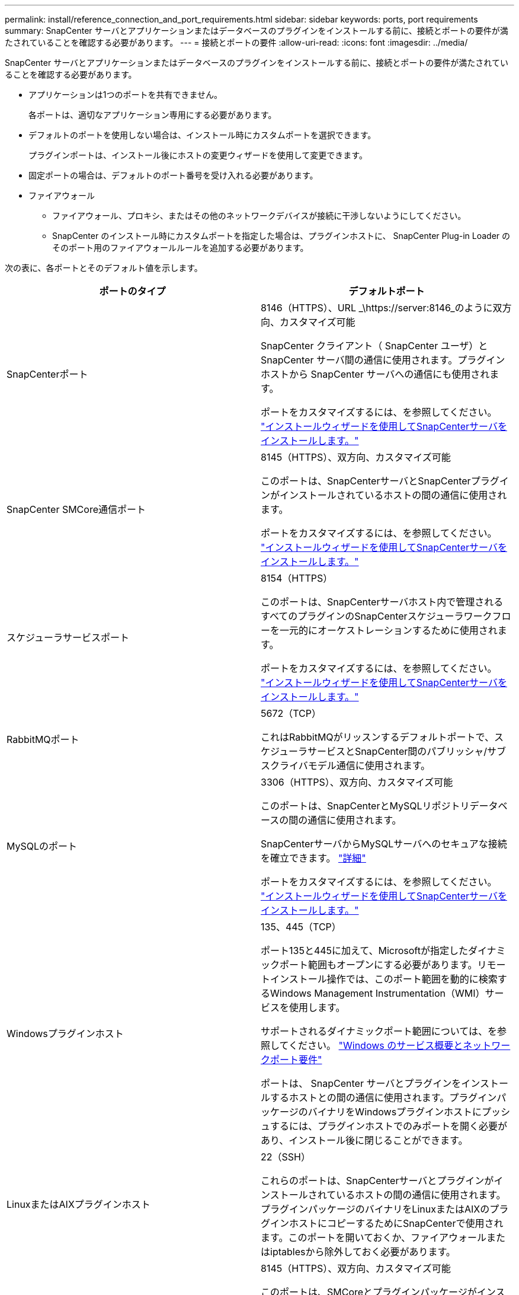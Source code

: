 ---
permalink: install/reference_connection_and_port_requirements.html 
sidebar: sidebar 
keywords: ports, port requirements 
summary: SnapCenter サーバとアプリケーションまたはデータベースのプラグインをインストールする前に、接続とポートの要件が満たされていることを確認する必要があります。 
---
= 接続とポートの要件
:allow-uri-read: 
:icons: font
:imagesdir: ../media/


[role="lead"]
SnapCenter サーバとアプリケーションまたはデータベースのプラグインをインストールする前に、接続とポートの要件が満たされていることを確認する必要があります。

* アプリケーションは1つのポートを共有できません。
+
各ポートは、適切なアプリケーション専用にする必要があります。

* デフォルトのポートを使用しない場合は、インストール時にカスタムポートを選択できます。
+
プラグインポートは、インストール後にホストの変更ウィザードを使用して変更できます。

* 固定ポートの場合は、デフォルトのポート番号を受け入れる必要があります。
* ファイアウォール
+
** ファイアウォール、プロキシ、またはその他のネットワークデバイスが接続に干渉しないようにしてください。
** SnapCenter のインストール時にカスタムポートを指定した場合は、プラグインホストに、 SnapCenter Plug-in Loader のそのポート用のファイアウォールルールを追加する必要があります。




次の表に、各ポートとそのデフォルト値を示します。

|===
| ポートのタイプ | デフォルトポート 


 a| 
SnapCenterポート
 a| 
8146（HTTPS）、URL _\https://server:8146_のように双方向、カスタマイズ可能

SnapCenter クライアント（ SnapCenter ユーザ）と SnapCenter サーバ間の通信に使用されます。プラグインホストから SnapCenter サーバへの通信にも使用されます。

ポートをカスタマイズするには、を参照してください。 https://docs.netapp.com/us-en/snapcenter/install/task_install_the_snapcenter_server_using_the_install_wizard.html["インストールウィザードを使用してSnapCenterサーバをインストールします。"]



 a| 
SnapCenter SMCore通信ポート
 a| 
8145（HTTPS）、双方向、カスタマイズ可能

このポートは、SnapCenterサーバとSnapCenterプラグインがインストールされているホストの間の通信に使用されます。

ポートをカスタマイズするには、を参照してください。 https://docs.netapp.com/us-en/snapcenter/install/task_install_the_snapcenter_server_using_the_install_wizard.html["インストールウィザードを使用してSnapCenterサーバをインストールします。"]



 a| 
スケジューラサービスポート
 a| 
8154（HTTPS）

このポートは、SnapCenterサーバホスト内で管理されるすべてのプラグインのSnapCenterスケジューラワークフローを一元的にオーケストレーションするために使用されます。

ポートをカスタマイズするには、を参照してください。 https://docs.netapp.com/us-en/snapcenter/install/task_install_the_snapcenter_server_using_the_install_wizard.html["インストールウィザードを使用してSnapCenterサーバをインストールします。"]



 a| 
RabbitMQポート
 a| 
5672（TCP）

これはRabbitMQがリッスンするデフォルトポートで、スケジューラサービスとSnapCenter間のパブリッシャ/サブスクライバモデル通信に使用されます。



 a| 
MySQLのポート
 a| 
3306（HTTPS）、双方向、カスタマイズ可能

このポートは、SnapCenterとMySQLリポジトリデータベースの間の通信に使用されます。

SnapCenterサーバからMySQLサーバへのセキュアな接続を確立できます。 link:../install/concept_configure_secured_mysql_connections_with_snapcenter_server.html["詳細"]

ポートをカスタマイズするには、を参照してください。 https://docs.netapp.com/us-en/snapcenter/install/task_install_the_snapcenter_server_using_the_install_wizard.html["インストールウィザードを使用してSnapCenterサーバをインストールします。"]



 a| 
Windowsプラグインホスト
 a| 
135、445（TCP）

ポート135と445に加えて、Microsoftが指定したダイナミックポート範囲もオープンにする必要があります。リモートインストール操作では、このポート範囲を動的に検索するWindows Management Instrumentation（WMI）サービスを使用します。

サポートされるダイナミックポート範囲については、を参照してください。 https://support.microsoft.com/kb/832017["Windows のサービス概要とネットワークポート要件"^]

ポートは、 SnapCenter サーバとプラグインをインストールするホストとの間の通信に使用されます。プラグインパッケージのバイナリをWindowsプラグインホストにプッシュするには、プラグインホストでのみポートを開く必要があり、インストール後に閉じることができます。



 a| 
LinuxまたはAIXプラグインホスト
 a| 
22（SSH）

これらのポートは、SnapCenterサーバとプラグインがインストールされているホストの間の通信に使用されます。プラグインパッケージのバイナリをLinuxまたはAIXのプラグインホストにコピーするためにSnapCenterで使用されます。このポートを開いておくか、ファイアウォールまたはiptablesから除外しておく必要があります。



 a| 
SnapCenter Plug-ins Package for Windows、SnapCenter Plug-ins Package for Linux、SnapCenter Plug-ins Package for AIX
 a| 
8145（HTTPS）、双方向、カスタマイズ可能

このポートは、SMCoreとプラグインパッケージがインストールされているホストの間の通信に使用されます。

通信パスは、SVM管理LIFとSnapCenterサーバの間でも開いている必要があります。

ポートをカスタマイズするには、またはを参照してください。 https://docs.netapp.com/us-en/snapcenter/protect-scw/task_add_hosts_and_install_snapcenter_plug_in_for_microsoft_windows.html["ホストを追加してSnapCenter Plug-in for Microsoft Windowsをインストールする"] https://docs.netapp.com/us-en/snapcenter/protect-sco/task_add_hosts_and_installing_the_snapcenter_plug_ins_package_for_linux_or_aix.html["ホストを追加してLinuxまたはAIX用のSnapCenter Plug-insパッケージをインストールします。"]



 a| 
SnapCenter Plug-in for Oracle Database
 a| 
27216、カスタマイズ可能

デフォルトのJDBCポートは、Oracleデータベースへの接続にOracle用プラグインで使用されます。

ポートをカスタマイズするには、を参照してください。 https://docs.netapp.com/us-en/snapcenter/protect-sco/task_add_hosts_and_installing_the_snapcenter_plug_ins_package_for_linux_or_aix.html["ホストを追加してLinuxまたはAIX用のSnapCenter Plug-insパッケージをインストールします。"]



 a| 
SnapCenter Plug-in for Exchangeデータベース
 a| 
909、カスタマイズ可能

デフォルトのnet.tcpポートは、Plug-in for WindowsでExchange VSSコールバックに接続するために使用されます。

ポートをカスタマイズするには、を参照してください link:../protect-sce/task_add_hosts_and_install_plug_in_for_exchange.html["ホストを追加してPlug-in for Exchangeをインストールする"]。



 a| 
NetAppでサポートされるSnapCenter用プラグイン
 a| 
9090（HTTPS）、固定

カスタムプラグインホストでのみ使用される内部ポートです。ファイアウォールの例外は必要ありません。

SnapCenterサーバとカスタムプラグインの間の通信は、ポート8145を介してルーティングされます。



 a| 
ONTAPクラスタまたはSVMの通信ポート
 a| 
443（HTTPS）、bidirectional80（HTTP）、bidirectional

このポートは、SnapCenterサーバを実行するホストとSVMの間の通信にSAL（ストレージ抽象化レイヤ）で使用されます。現在、このポートは、SnapCenterプラグインホストとSVMの間の通信にSnapCenter for Windows Plug-inホストのSALでも使用されています。



 a| 
SnapCenter Plug-in for SAP HANA Database vCodeのスペルチェックポート
 a| 
3instance_number13または3instance_number15、HTTPまたはHTTPS、双方向、カスタマイズ可能

マルチテナントデータベースコンテナ（MDC）のシングルテナントの場合、ポート番号は13で終わります。MDC以外の場合、ポート番号は15で終わります。

たとえば、32013はインスタンス20のポート番号で、31015はインスタンス10のポート番号です。

ポートをカスタマイズするには、を参照してください。 https://docs.netapp.com/us-en/snapcenter/protect-hana/task_add_hosts_and_install_plug_in_packages_on_remote_hosts_sap_hana.html["ホストを追加し、プラグインパッケージをリモートホストにインストールする。"]



 a| 
ドメインコントローラの通信ポート
 a| 
認証が正しく機能するためにドメインコントローラのファイアウォールで開く必要があるポートについては、Microsoftのドキュメントを参照してください。

SnapCenter サーバ、プラグインホスト、またはその他の Windows クライアントがユーザを認証できるように、ドメインコントローラで Microsoft の必要なポートを開く必要があります。

|===
ポートの詳細を変更するには、を参照してください link:../admin/concept_manage_hosts.html#modify-plug-in-hosts["プラグインホストの変更"]。
